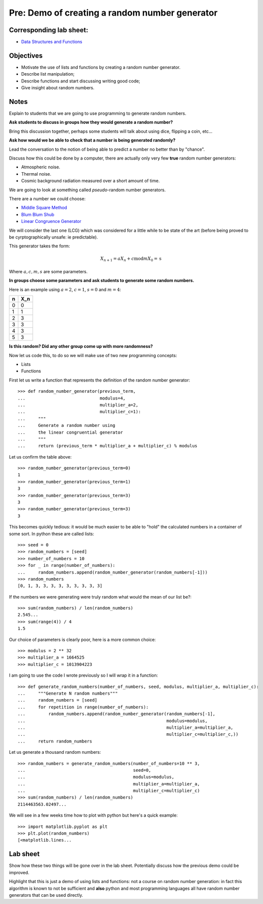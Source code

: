 Pre: Demo of creating a random number generator
===============================================

Corresponding lab sheet:
------------------------

- `Data Structures and Functions <vknight.org/cfm/chapters/03/>`_

Objectives
----------

- Motivate the use of lists and functions by creating a random number generator.
- Describe list manipulation;
- Describe functions and start discussing writing good code;
- Give insight about random numbers.

Notes
-----

Explain to students that we are going to use programming to generate random
numbers.

**Ask students to discuss in groups how they would generate a random number?**

Bring this discussion together, perhaps some students will talk about using
dice, flipping a coin, etc...

**Ask how would we be able to check that a number is being generated randomly?**

Lead the conversation to the notion of being able to predict a number no better
than by "chance".

Discuss how this could be done by a computer, there are actually only very few
**true** random number generators:

- Atmospheric noise.
- Thermal noise.
- Cosmic background radiation measured over a short amount of time.

We are going to look at something called *pseudo*-random number generators.

There are a number we could choose:

- `Middle Square Method <https://en.wikipedia.org/wiki/Middle-square_method>`_
- `Blum Blum Shub <https://en.wikipedia.org/wiki/Blum_Blum_Shub>`_
- `Linear Congruence Generator <https://en.wikipedia.org/wiki/Linear_congruential_generator>`_

We will consider the last one (LCG) which was considered for a little while to
be state of the art (before being proved to be cyrptographically unsafe: ie
predictable).

This generator takes the form:

.. math::
   X_{n + 1} = aX_n + c \text{mod} m
   X_0 = \text{s}

Where :math:`a, c, m, s` are some parameters.

**In groups choose some parameters and ask students to generate some random
numbers.**

Here is an example using :math:`a=2`, :math:`c=1`, :math:`s=0` and :math:`m=4`:

+------------+------------+
| n          | X_n        |
+============+============+
| 0          | 0          |
+------------+------------+
| 1          | 1          |
+------------+------------+
| 2          | 3          |
+------------+------------+
| 3          | 3          |
+------------+------------+
| 4          | 3          |
+------------+------------+
| 5          | 3          |
+------------+------------+

**Is this random? Did any other group come up with more randomness?**

Now let us code this, to do so we will make use of two new programming concepts:

- Lists
- Functions

First let us write a function that represents the definition of the random
number generator::

    >>> def random_number_generator(previous_term,
    ...                             modulus=4,
    ...                             multiplier_a=2,
    ...                             multiplier_c=1):
    ...     """
    ...     Generate a random number using
    ...     the linear congruential generator
    ...     """
    ...     return (previous_term * multiplier_a + multiplier_c) % modulus


Let us confirm the table above::

    >>> random_number_generator(previous_term=0)
    1
    >>> random_number_generator(previous_term=1)
    3
    >>> random_number_generator(previous_term=3)
    3
    >>> random_number_generator(previous_term=3)
    3

This becomes quickly tedious: it would be much easier to be able to "hold" the
calculated numbers in a container of some sort. In python these are called
lists::

    >>> seed = 0
    >>> random_numbers = [seed]
    >>> number_of_numbers = 10
    >>> for _ in range(number_of_numbers):
    ...     random_numbers.append(random_number_generator(random_numbers[-1]))
    >>> random_numbers
    [0, 1, 3, 3, 3, 3, 3, 3, 3, 3, 3]

If the numbers we were generating were truly random what would the mean of our
list be?::

    >>> sum(random_numbers) / len(random_numbers)
    2.545...
    >>> sum(range(4)) / 4
    1.5

Our choice of parameters is clearly poor, here is a more common choice::

    >>> modulus = 2 ** 32
    >>> multiplier_a = 1664525
    >>> multiplier_c = 1013904223

I am going to use the code I wrote previously so I will wrap it in a function::

    >>> def generate_random_numbers(number_of_numbers, seed, modulus, multiplier_a, multiplier_c):
    ...     """Generate N random numbers"""
    ...     random_numbers = [seed]
    ...     for repetition in range(number_of_numbers):
    ...         random_numbers.append(random_number_generator(random_numbers[-1],
    ...                                                       modulus=modulus,
    ...                                                       multiplier_a=multiplier_a,
    ...                                                       multiplier_c=multiplier_c,))
    ...     return random_numbers


Let us generate a thousand random numbers::

    >>> random_numbers = generate_random_numbers(number_of_numbers=10 ** 3,
    ...                                          seed=0,
    ...                                          modulus=modulus,
    ...                                          multiplier_a=multiplier_a,
    ...                                          multiplier_c=multiplier_c)
    >>> sum(random_numbers) / len(random_numbers)
    2114463563.02497...


We will see in a few weeks time how to plot with python but here's a quick
example::

    >>> import matplotlib.pyplot as plt
    >>> plt.plot(random_numbers)
    [<matplotlib.lines...

Lab sheet
---------

Show how these two things will be gone over in the lab sheet. Potentially
discuss how the previous demo could be improved.

Highlight that
this is just a demo of using lists and functions: not a course on random number
generation: in fact this algorithm is known to not be sufficient and **also**
python and most programming languages all have random number generators that can
be used directly.

